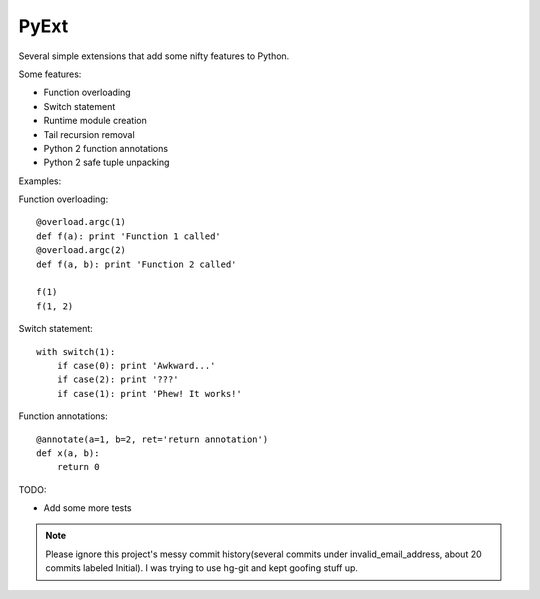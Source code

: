 PyExt
=====

.. image:: https://travis-ci.org/kirbyfan64/PyExt.png
    :target: https://travis-ci.org/kirbyfan64/PyExt

Several simple extensions that add some nifty features to Python.

Some features:

- Function overloading
- Switch statement
- Runtime module creation
- Tail recursion removal
- Python 2 function annotations
- Python 2 safe tuple unpacking

Examples:

Function overloading::
   
   @overload.argc(1)
   def f(a): print 'Function 1 called'
   @overload.argc(2)
   def f(a, b): print 'Function 2 called'
   
   f(1)
   f(1, 2)

Switch statement::
   
   with switch(1):
       if case(0): print 'Awkward...'
       if case(2): print '???'
       if case(1): print 'Phew! It works!'

Function annotations::
   
   @annotate(a=1, b=2, ret='return annotation')
   def x(a, b):
       return 0

TODO:

- Add some more tests

.. note:: Please ignore this project's messy commit history(several commits under invalid_email_address, about 20 commits labeled Initial). I was trying to use hg-git and kept goofing stuff up.
